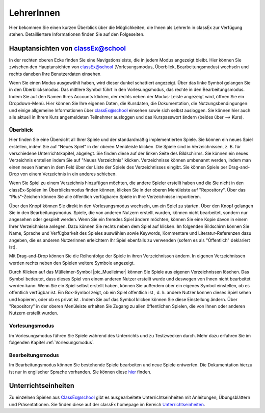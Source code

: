 ===========
LehrerInnen
===========

Hier bekommen Sie einen kurzen Überblick über die Möglichkeiten, die Ihnen als LehrerIn in classEx zur Verfügung stehen. Detailliertere Informationen finden Sie auf den Folgeseiten. 


.. raw:: html

    <div style="text-align: center; margin-bottom: 2em;">
    <iframe width="100%" height="350" src="https://www.youtube.com/embed/wvTQYDS6PPc" frameborder="0" allow="autoplay; encrypted-media" allowfullscreen></iframe>
    </div>

.. raw:: latex

    Sie finden ein kurzes Einführungsvideo unter \url{https://www.youtu.be/wvTQYDS6PPc}.


Hauptansichten von classEx@school
=================================

In der rechten oberen Ecke finden Sie eine Navigationsleiste, die in jedem Modus angezeigt bleibt. Hier können Sie zwischen den Hauptansichten von classEx@school (Vorlesungsmodus, Überblick, Bearbeitungsmodus) wechseln und rechts daneben Ihre Benutzerdaten einsehen. 

.. image:: _static/overview_Leiste.png
    :alt:  300px


Wenn Sie einen Modus ausgewählt haben, wird dieser dunkel schattiert angezeigt. Über das linke Symbol gelangen Sie in den Überblicksmodus. Das mittlere Symbol führt in den Vorlesungsmodus, das rechte in den Bearbeitungsmodus. Indem Sie auf den Namen Ihres Accounts klicken, der rechts neben der Modus-Leiste angezeigt wird, öffnen Sie ein Dropdown-Menü. Hier können Sie Ihre eigenen Daten, die Kursdaten, die Dokumentation, die Nutzungsbendingungen und einige allgemeine Informationen über classEx@school einsehen sowie sich selbst ausloggen. Sie können hier auch alle aktuell in Ihrem Kurs angemeldeten Teilnehmer ausloggen und das Kurspasswort ändern (beides über --> Kurs). 



Überblick
~~~~~~~~~

.. image:: _static/Ueberblick.png
    :alt:  300px

Hier finden Sie eine Übersicht all Ihrer Spiele und der standardmäßig implementierten Spiele. Sie können ein neues Spiel erstellen, indem Sie auf "Neues Spiel" in der oberen Menüleiste klicken. Die Spiele sind in Verzeichnissen, z. B. für verschiedene Unterrichtskapitel, abgelegt. Sie finden diese auf der linken Seite des Bildschirms. Sie können ein neues Verzeichnis erstellen indem Sie auf "Neues Verzeichnis" klicken. Verzeichnisse können umbenannt werden, indem man einen neuen Namen in dem Feld über der Liste der Spiele des Verzeichnisses eingibt. Sie können Spiele per Drag-and-Drop von einem Verzeichnis in ein anderes schieben.

Wenn Sie Spiel zu einem Verzeichnis hinzufügen möchten, die andere Spieler erstellt haben und die Sie nicht in den classEx-Spielen im Überblicksmodus finden können, klicken Sie in der oberen Menüleiste auf "Repository". Über das "Plus"-Zeichen können Sie alle öffentlich verfügbaren Spiele in Ihre Verzeichnisse importieren.

Über den Knopf |pic_starten| können Sie direkt in den Vorlesungsmodus wechseln, um ein Spiel zu starten. Über den Knopf |pic_ansehen| gelangen Sie in den Bearbeitungsmodus. Spiele, die von anderen Nutzern erstellt wurden, können nicht bearbeitet, sondern nur angesehen oder gespielt werden. Wenn Sie ein fremdes Spiel ändern möchten, können Sie eine Kopie davon in einem Ihrer Verzeichnisse anlegen. Dazu können Sie rechts neben dem Spiel auf |pic_copy| klicken. Im folgenden Bildschirm können Sie Name, Sprache und Verfügbarkeit des Spieles auswählen sowie Keywords, Kommentare und Literatur-Referenzen dazu angeben, die es anderen NutzerInnen erleichtern Ihr Spiel ebenfalls zu verwenden (sofern es als "Öffentlich" deklariert ist).

.. |pic_starten| image:: _static/starten.png
                            :width: 45px

.. |pic_ansehen| image:: _static/ansehen.png
                            :width: 50px

.. |pic_copy| image:: _static/copy.png
                            :width: 18px

Mit Drag-and-Drop können Sie die Reihenfolge der Spiele in ihren Verzeichnissen ändern. In eigenen Verzeichnissen werden rechts neben den Spielen weitere Symbole angezeigt.

.. image:: _static/Hauptverzeichnis.png
    :alt:  300px


Durch Klicken auf das Mülleimer-Symbol |pic_Muelleimer| können Sie Spiele aus eigenen Verzeichnissen löschen. Das Symbol |pic_Schildchen| bedeutet, dass dieses Spiel von einem anderen Nutzer erstellt wurde und deswegen von Ihnen nicht bearbeitet werden kann. Wenn Sie ein Spiel selbst erstellt haben, können Sie außerdem über ein eigenes Symbol einstellen, ob es öffentlich verfügbar ist. Ein Box-Symbol zeigt, ob ein Spiel öffentlich ist |pic_öffentlich|, d. h. andere Nutzer können dieses Spiel sehen und kopieren, oder ob es privat ist |pic_privat|. Indem Sie auf das Symbol klicken können Sie diese Einstellung ändern. Über "Repository" in der oberen Menüleiste erhalten Sie Zugang zu allen öffentlichen Spielen, die von Ihnen oder anderen Nutzern erstellt wurden.

.. |pic_Mülleimer| image:: _static/Muelleimer.png
                            :width: 18px

.. |pic_öffentlich| image:: _static/öffentlich.png
                            :width: 20px

.. |pic_privat| image:: _static/privat.png
                            :width: 13px

.. |pic_Schildchen| image:: _static/Schildchen.png
                            :width: 17px



Vorlesungsmodus
~~~~~~~~~~~~~~~

Im Vorlesungsmodus führen Sie Spiele während des Unterrichts und zu Testzwecken durch. Mehr dazu erfahren Sie im folgenden Kapitel :ref:`Vorlesungsmodus`.

Bearbeitungsmodus
~~~~~~~~~~~~~~~~~

Im Bearbeitungsmodus können Sie bestehende Spiele bearbeiten und neue Spiele entwerfen. Die Dokumentation hierzu ist nur in englischer Sprache vorhanden. Sie können diese `hier`_ finden.

.. _hier: https://classex-doc.readthedocs.io/en/latest/

Unterrichtseinheiten
====================

Zu einzelnen Spielen aus ClassEx@school gibt es ausgearbeitete Unterrichtseinheiten mit Anleitungen, Übungsblättern und Präsentationen. Sie finden diese auf der classEx homepage im Bereich `Unterrichtseinheiten`_.

.. _Unterrichtseinheiten: https://classex.de/unterrichtseinheiten/
